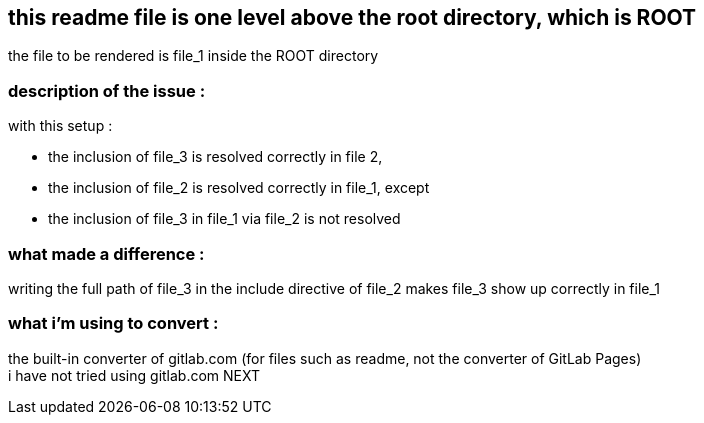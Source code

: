 == this readme file is one level above the root directory, which is ROOT

the file to be rendered is file_1 inside the ROOT directory

=== description of the issue :

with this setup :

* the inclusion of file_3 is resolved correctly in file 2,
* the inclusion of file_2 is resolved correctly in file_1, except
* the inclusion of file_3 in file_1 via file_2 is not resolved

=== what made a difference :
writing the full path of file_3 in the include directive of file_2 makes file_3 show up correctly in file_1 

=== what i'm using to convert :
the built-in converter of gitlab.com (for files such as readme, not the converter of GitLab Pages) +
i have not tried using gitlab.com NEXT
